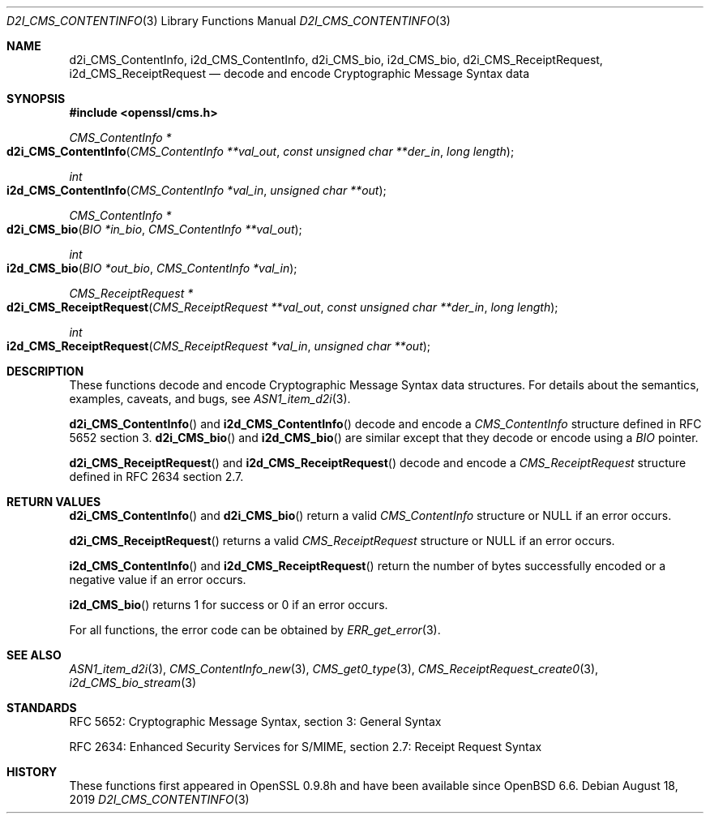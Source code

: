 .\" $OpenBSD: d2i_CMS_ContentInfo.3,v 1.2 2019/08/18 21:44:10 schwarze Exp $
.\" Copyright (c) 2019 Ingo Schwarze <schwarze@openbsd.org>
.\"
.\" Permission to use, copy, modify, and distribute this software for any
.\" purpose with or without fee is hereby granted, provided that the above
.\" copyright notice and this permission notice appear in all copies.
.\"
.\" THE SOFTWARE IS PROVIDED "AS IS" AND THE AUTHOR DISCLAIMS ALL WARRANTIES
.\" WITH REGARD TO THIS SOFTWARE INCLUDING ALL IMPLIED WARRANTIES OF
.\" MERCHANTABILITY AND FITNESS. IN NO EVENT SHALL THE AUTHOR BE LIABLE FOR
.\" ANY SPECIAL, DIRECT, INDIRECT, OR CONSEQUENTIAL DAMAGES OR ANY DAMAGES
.\" WHATSOEVER RESULTING FROM LOSS OF USE, DATA OR PROFITS, WHETHER IN AN
.\" ACTION OF CONTRACT, NEGLIGENCE OR OTHER TORTIOUS ACTION, ARISING OUT OF
.\" OR IN CONNECTION WITH THE USE OR PERFORMANCE OF THIS SOFTWARE.
.\"
.Dd $Mdocdate: August 18 2019 $
.Dt D2I_CMS_CONTENTINFO 3
.Os
.Sh NAME
.Nm d2i_CMS_ContentInfo ,
.Nm i2d_CMS_ContentInfo ,
.Nm d2i_CMS_bio ,
.Nm i2d_CMS_bio ,
.Nm d2i_CMS_ReceiptRequest ,
.Nm i2d_CMS_ReceiptRequest
.Nd decode and encode Cryptographic Message Syntax data
.Sh SYNOPSIS
.In openssl/cms.h
.Ft CMS_ContentInfo *
.Fo d2i_CMS_ContentInfo
.Fa "CMS_ContentInfo **val_out"
.Fa "const unsigned char **der_in"
.Fa "long length"
.Fc
.Ft int
.Fo i2d_CMS_ContentInfo
.Fa "CMS_ContentInfo *val_in"
.Fa "unsigned char **out"
.Fc
.Ft CMS_ContentInfo *
.Fo d2i_CMS_bio
.Fa "BIO *in_bio"
.Fa "CMS_ContentInfo **val_out"
.Fc
.Ft int
.Fo i2d_CMS_bio
.Fa "BIO *out_bio"
.Fa "CMS_ContentInfo *val_in"
.Fc
.Ft CMS_ReceiptRequest *
.Fo d2i_CMS_ReceiptRequest
.Fa "CMS_ReceiptRequest **val_out"
.Fa "const unsigned char **der_in"
.Fa "long length"
.Fc
.Ft int
.Fo i2d_CMS_ReceiptRequest
.Fa "CMS_ReceiptRequest *val_in"
.Fa "unsigned char **out"
.Fc
.Sh DESCRIPTION
These functions decode and encode Cryptographic Message Syntax
data structures.
For details about the semantics, examples, caveats, and bugs, see
.Xr ASN1_item_d2i 3 .
.Pp
.Fn d2i_CMS_ContentInfo
and
.Fn i2d_CMS_ContentInfo
decode and encode a
.Vt CMS_ContentInfo
structure defined in RFC 5652 section 3.
.Fn d2i_CMS_bio
and
.Fn i2d_CMS_bio
are similar except that they decode or encode using a
.Vt BIO
pointer.
.Pp
.Fn d2i_CMS_ReceiptRequest
and
.Fn i2d_CMS_ReceiptRequest
decode and encode a
.Vt CMS_ReceiptRequest
structure defined in RFC 2634 section 2.7.
.Sh RETURN VALUES
.Fn d2i_CMS_ContentInfo
and
.Fn d2i_CMS_bio
return a valid
.Vt CMS_ContentInfo
structure or
.Dv NULL
if an error occurs.
.Pp
.Fn d2i_CMS_ReceiptRequest
returns a valid
.Vt CMS_ReceiptRequest
structure or
.Dv NULL
if an error occurs.
.Pp
.Fn i2d_CMS_ContentInfo
and
.Fn i2d_CMS_ReceiptRequest
return the number of bytes successfully encoded
or a negative value if an error occurs.
.Pp
.Fn i2d_CMS_bio
returns 1 for success or 0 if an error occurs.
.Pp
For all functions, the error code can be obtained by
.Xr ERR_get_error 3 .
.Sh SEE ALSO
.Xr ASN1_item_d2i 3 ,
.Xr CMS_ContentInfo_new 3 ,
.Xr CMS_get0_type 3 ,
.Xr CMS_ReceiptRequest_create0 3 ,
.Xr i2d_CMS_bio_stream 3
.Sh STANDARDS
RFC 5652: Cryptographic Message Syntax, section 3: General Syntax
.Pp
RFC 2634: Enhanced Security Services for S/MIME,
section 2.7: Receipt Request Syntax
.Sh HISTORY
These functions first appeared in OpenSSL 0.9.8h
and have been available since
.Ox 6.6 .
